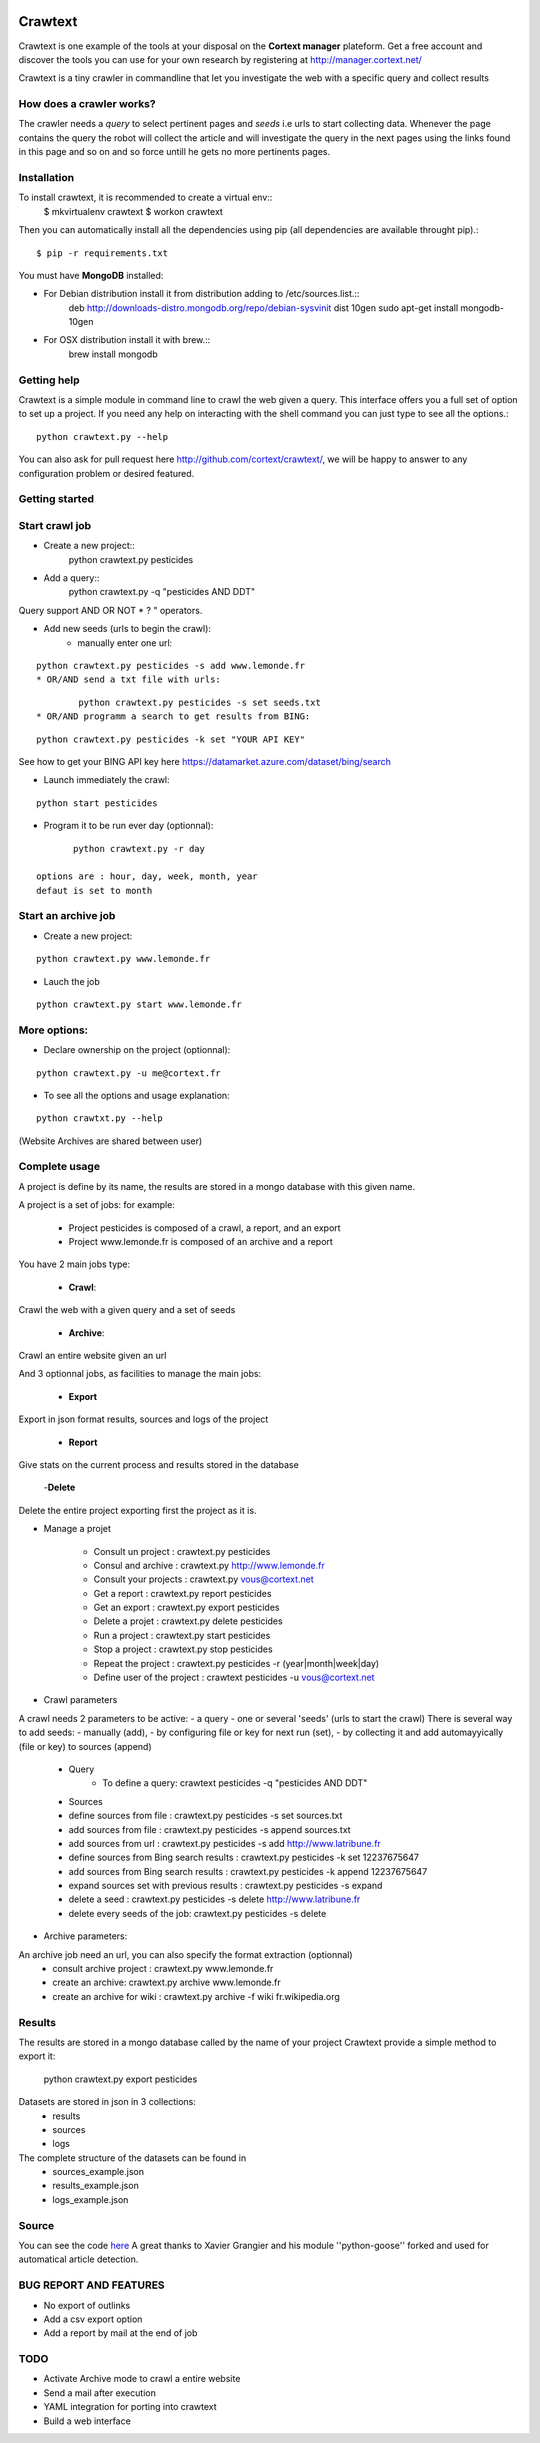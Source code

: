 .. image:: http://www.cortext.net/IMG/siteon0.png?1300195437
        :target: http://www.cortext.net

Crawtext
===============================================
Crawtext is one example of the tools at your disposal on the **Cortext manager** plateform.
Get a free account and discover the tools you can use for your own research by registering at
http://manager.cortext.net/

Crawtext is a tiny crawler in commandline that let you investigate the web with a specific query and collect results 

How does a crawler works?
------------
The crawler needs a *query* to select pertinent pages and *seeds* i.e urls to start collecting data. 
Whenever the page contains the query 
the robot will collect the article and will investigate the query 
in the next pages using the links found in this page and so on and so force untill he gets no more pertinents pages.


Installation
------------


To install crawtext, it is recommended to create a virtual env::
	$ mkvirtualenv crawtext
	$ workon crawtext

Then you can automatically install all the dependencies using pip 
(all dependencies are available throught pip).::
	$ pip -r requirements.txt


You must have **MongoDB** installed:

* For Debian distribution install it from distribution adding to /etc/sources.list.::
	deb http://downloads-distro.mongodb.org/repo/debian-sysvinit dist 10gen
	sudo apt-get install mongodb-10gen

* For OSX distribution install it with brew.::	
	brew install mongodb
	


Getting help
------------

Crawtext is a simple module in command line to crawl the web given a query.
This interface offers you a full set of option to set up a project.
If you need any help on interacting with the shell command you can just type to see all the options.::
	python crawtext.py --help

You can also ask for pull request here http://github.com/cortext/crawtext/, 
we will be happy to answer to any configuration problem or desired featured.


Getting started
----------

Start crawl job 
----
* Create a new project::	
	python crawtext.py pesticides

* Add a query:: 
	python crawtext.py -q "pesticides AND DDT"

Query support AND OR NOT * ? " operators.



	

* Add new seeds (urls to begin the crawl):
	* manually enter one url:
::

	python crawtext.py pesticides -s add www.lemonde.fr
	* OR/AND send a txt file with urls:
::

		python crawtext.py pesticides -s set seeds.txt
	* OR/AND programm a search to get results from BING:
::

		python crawtext.py pesticides -k set "YOUR API KEY"     

See how to get your BING API key here https://datamarket.azure.com/dataset/bing/search

* Launch immediately the crawl:

::
	
	python start pesticides

* Program it to be run ever day (optionnal):

::
	
	python crawtext.py -r day

 options are : hour, day, week, month, year
 defaut is set to month


Start an archive job
----
* Create a new project:	

::

	python crawtext.py www.lemonde.fr

* Lauch the job

::

	python crawtext.py start www.lemonde.fr
	
More options:
----
* Declare ownership on the project (optionnal):
::

	python crawtext.py -u me@cortext.fr

* To see all the options and usage explanation:
::

	python crawtxt.py --help

(Website Archives are shared between user)



Complete usage 
---------
A project is define by its name, the results are stored in a mongo database with this given name.

A project is a set of jobs:
for example:

	- Project pesticides is composed of a crawl, a report, and an export
	- Project www.lemonde.fr is composed of an archive and a report

You have 2 main jobs type:

	- **Crawl**:

Crawl the web with a given query and a set of seeds
	
	- **Archive**:

Crawl an entire website given an url

And 3 optionnal jobs, as facilities to manage the main jobs:

	- **Export**

Export in json format results, sources and logs of the project

	- **Report**


Give stats on the current process and results stored in the database
	
	-**Delete**

Delete the entire project exporting first the project as it is.
 
 
* Manage a projet

	* Consult un project : 			crawtext.py pesticides
	* Consul and archive :			crawtext.py http://www.lemonde.fr
	* Consult your projects :		crawtext.py vous@cortext.net
	* Get  a report : 				crawtext.py report pesticides
	* Get an export : 				crawtext.py export pesticides
	* Delete a projet : 				crawtext.py delete pesticides
	* Run a project :				crawtext.py start pesticides
	* Stop a project :				crawtext.py stop pesticides
	* Repeat the project :			crawtext.py pesticides -r (year|month|week|day)
	* Define user of the project :	crawtext pesticides -u vous@cortext.net


* Crawl  parameters
A crawl needs 2 parameters to be active:
- a query 
- one or several 'seeds' (urls to start the crawl)
There is several way to add seeds: 
- manually (add), 
- by configuring file or key for next run (set), 
- by collecting it and add automayyically (file or key) to sources (append)

	* Query
		*  To define a query: crawtext pesticides -q "pesticides AND DDT"

	* Sources
	*  define sources from file :					crawtext.py pesticides -s set sources.txt	
	*  add sources from file :						crawtext.py pesticides -s append sources.txt
	*  add sources from url : 						crawtext.py pesticides -s add http://www.latribune.fr
	*  define sources from Bing search results :		crawtext.py pesticides -k set 12237675647
	*  add sources from Bing search results :		crawtext.py pesticides -k append 12237675647
	*  expand sources set with previous results :	crawtext.py pesticides -s expand
	*  delete a seed :								crawtext.py pesticides -s delete http://www.latribune.fr
	*  delete every seeds of the job:				crawtext.py pesticides -s delete

* Archive parameters:

An archive job need an url, you can also specify the format extraction (optionnal)
	* consult archive project : 	crawtext.py www.lemonde.fr
	* create an archive: crawtext.py archive www.lemonde.fr
	* create an archive for wiki : crawtext.py archive -f wiki fr.wikipedia.org

Results
-------

The results are stored in a mongo database called by the name of your project
Crawtext provide a simple method to export it:

	python crawtext.py export pesticides

Datasets are stored in json in 3 collections:
	* results
	* sources
	* logs

The complete structure of the datasets can be found in 
	- sources_example.json
	- results_example.json
	- logs_example.json


Source
------

You can see the code `here <https://github.com/c24b/clean_crawtext>`_
A great thanks to Xavier Grangier and his module ''python-goose'' forked and used for automatical article detection.


BUG REPORT AND FEATURES
----
* No export of outlinks
* Add a csv export option
* Add a report by mail at the end of job 

TODO
----
* Activate Archive mode to crawl a entire website
* Send a mail after execution
* YAML integration for porting into crawtext
* Build a web interface

